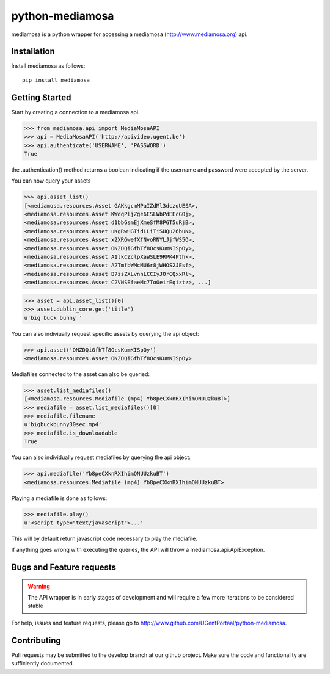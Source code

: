 ================
python-mediamosa
================

mediamosa is a python wrapper for accessing a mediamosa
(http://www.mediamosa.org) api.

------------
Installation
------------

Install mediamosa as follows:

::

   pip install mediamosa

---------------
Getting Started
---------------

Start by creating a connection to a mediamosa api.

.. code:: python

    >>> from mediamosa.api import MediaMosaAPI
    >>> api = MediaMosaAPI('http://apivideo.ugent.be')
    >>> api.authenticate('USERNAME', 'PASSWORD')
    True

the .authentication() method returns a boolean indicating if the
username and password were accepted by the server.

You can now query your assets

.. code:: python

    >>> api.asset_list()
    [<mediamosa.resources.Asset GAKkgcmMPaIZdMl3dczqUESA>,
    <mediamosa.resources.Asset KWdqPljZge6ESLWbPdEEcG0j>,
    <mediamosa.resources.Asset d1bbGsmEjXmeSfM8PGT5uRjB>,
    <mediamosa.resources.Asset uKgRwHGTidLLiTiSUQu26buN>,
    <mediamosa.resources.Asset x2XRGwefXfNvoRNYLJjfWS5O>,
    <mediamosa.resources.Asset ONZDQiGfhTf8OcsKumKISpOy>,
    <mediamosa.resources.Asset A1lkCZclpXaWSLE9RPK4Pthk>,
    <mediamosa.resources.Asset A2TmfbWMcMU6r8jWHOS2JEsf>,
    <mediamosa.resources.Asset B7zsZXLvnnLCCIyJOrCQxxRl>,
    <mediamosa.resources.Asset C2VNSEfaeMc7ToOeirEqiztz>, ...]


.. code:: python

    >>> asset = api.asset_list()[0]
    >>> asset.dublin_core.get('title')
    u'big buck bunny '

You can also indiviually request specific assets by querying the api
object:

.. code:: python

    >>> api.asset('ONZDQiGfhTf8OcsKumKISpOy')
    <mediamosa.resources.Asset ONZDQiGfhTf8OcsKumKISpOy>


Mediafiles connected to the asset can also be queried:

.. code:: python

    >>> asset.list_mediafiles()
    [<mediamosa.resources.Mediafile (mp4) Yb8peCXknRXIhimONUUzkuBT>]
    >>> mediafile = asset.list_mediafiles()[0]
    >>> mediafile.filename
    u'bigbuckbunny30sec.mp4'
    >>> mediafile.is_downloadable
    True

You can also individually request mediafiles by querying the api
object:

.. code:: python

    >>> api.mediafile('Yb8peCXknRXIhimONUUzkuBT')
    <mediamosa.resources.Mediafile (mp4) Yb8peCXknRXIhimONUUzkuBT>


Playing a mediafile is done as follows:

.. code:: python

    >>> mediafile.play()
    u'<script type="text/javascript">...'

This will by default return javascript code necessary to play the
mediafile.


If anything goes wrong with executing the queries, the API will throw
a mediamosa.api.ApiException.

-------------------------
Bugs and Feature requests
-------------------------

.. warning::
   The API wrapper is in early stages of development and will require a few
   more iterations to be considered stable

For help, issues and feature requests, please go to http://www.github.com/UGentPortaal/python-mediamosa.

------------
Contributing
------------

Pull requests may be submitted to the develop branch at our github
project. Make sure the code and functionality are sufficiently
documented.